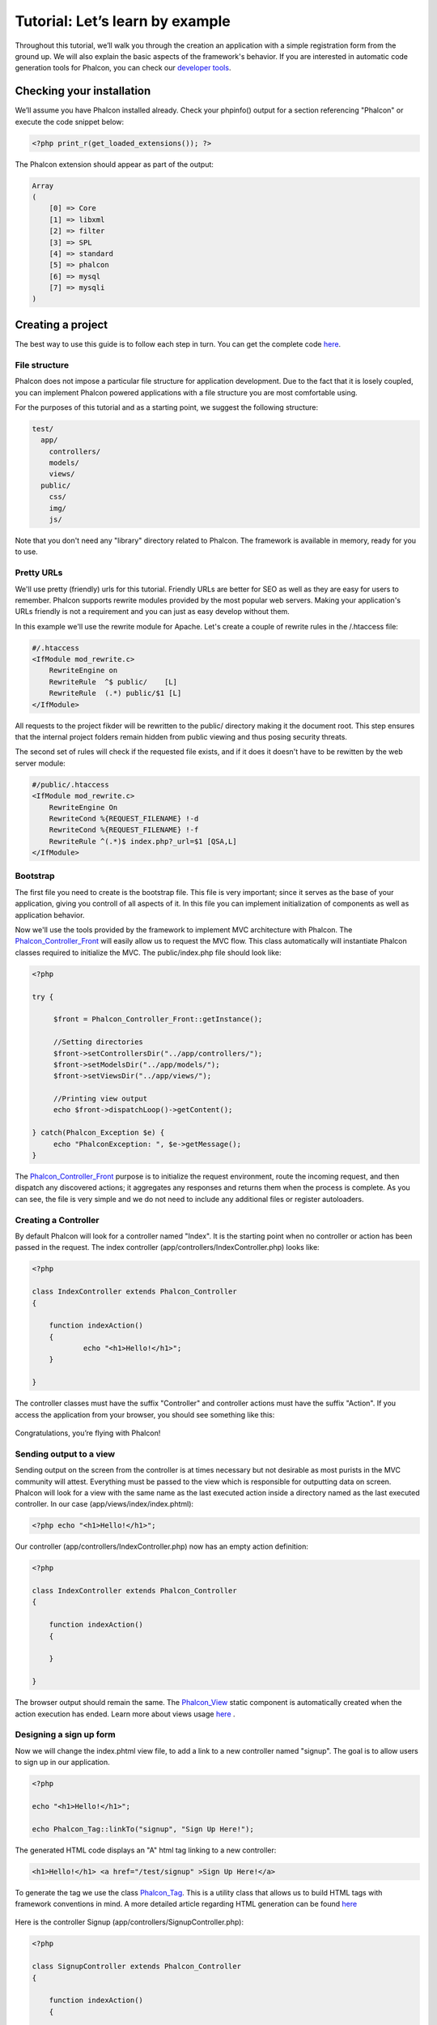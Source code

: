 Tutorial: Let’s learn by example
================================

Throughout this tutorial, we’ll walk you through the creation an application with a simple registration form from the ground up. We will also explain the basic aspects of the framework's behavior. If you are interested in automatic code generation tools for Phalcon, you can check our `developer tools <tools.html>`_. 

Checking your installation
--------------------------
We’ll assume you have Phalcon installed already. Check your phpinfo() output for a section referencing "Phalcon" or execute the code snippet below: 

.. code-block:: php

    <?php print_r(get_loaded_extensions()); ?>

The Phalcon extension should appear as part of the output: 

.. code-block:: php

    Array
    (
        [0] => Core
        [1] => libxml
        [2] => filter
        [3] => SPL
        [4] => standard
        [5] => phalcon
        [6] => mysql
        [7] => mysqli
    )

Creating a project
------------------
The best way to use this guide is to follow each step in turn. You can get the complete code `here <tutorial.html>`_.     

File structure
^^^^^^^^^^^^^^
Phalcon does not impose a particular file structure for application development. Due to the fact that it is losely coupled, you can implement Phalcon powered applications with a file structure you are most comfortable using.

For the purposes of this tutorial and as a starting point, we suggest the following structure: 

.. code-block:: php

    test/
      app/
        controllers/
        models/
        views/
      public/
        css/
        img/
        js/

Note that you don't need any "library" directory related to Phalcon. The framework is available in memory, ready for you to use.  

Pretty URLs
^^^^^^^^^^^
We'll use pretty (friendly) urls for this tutorial. Friendly URLs are better for SEO as well as they are easy for users to remember. Phalcon supports rewrite modules provided by the most popular web servers. Making your application's URLs friendly is not a requirement and you can just as easy develop without them.

In this example we'll use the rewrite module for Apache. Let's create a couple of rewrite rules in the /.htaccess file: 

.. code-block:: apacheconf

    #/.htaccess
    <IfModule mod_rewrite.c>
        RewriteEngine on
        RewriteRule  ^$ public/    [L]
        RewriteRule  (.*) public/$1 [L]
    </IfModule>

All requests to the project fikder will be rewritten to the public/ directory making it the document root. This step ensures that the internal project folders remain hidden from public viewing and thus posing security threats.

The second set of rules will check if the requested file exists, and if it does it doesn't have to be rewitten by the web server module: 

.. code-block:: apacheconf

    #/public/.htaccess
    <IfModule mod_rewrite.c>
        RewriteEngine On
        RewriteCond %{REQUEST_FILENAME} !-d
        RewriteCond %{REQUEST_FILENAME} !-f
        RewriteRule ^(.*)$ index.php?_url=$1 [QSA,L]
    </IfModule>    

Bootstrap
^^^^^^^^^
The first file you need to create is the bootstrap file. This file is very important; since it serves as the base of your application, giving you controll of all aspects of it. In this file you can implement initialization of components as well as application behavior.

Now we'll use the tools provided by the framework to implement MVC architecture with Phalcon. The `Phalcon_Controller_Front <../api/Phalcon_Controller_Front.html>`_ will easily allow us to request the MVC flow. This class automatically will instantiate Phalcon classes required to initialize the MVC. The public/index.php file should look like:

.. code-block:: php

    <?php

    try {

         $front = Phalcon_Controller_Front::getInstance();

         //Setting directories
         $front->setControllersDir("../app/controllers/");
         $front->setModelsDir("../app/models/");
         $front->setViewsDir("../app/views/");

         //Printing view output
         echo $front->dispatchLoop()->getContent();

    } catch(Phalcon_Exception $e) {
         echo "PhalconException: ", $e->getMessage();
    }

The `Phalcon_Controller_Front <../api/Phalcon_Controller_Front.html>`_ purpose is to initialize the request environment, route the incoming request, and then dispatch any discovered actions; it aggregates any responses and returns them when the process is complete. As you can see, the file is very simple and we do not need to include any additional files or register autoloaders. 

Creating a Controller
^^^^^^^^^^^^^^^^^^^^^
By default Phalcon will look for a controller named "Index". It is the starting point when no controller or action has been passed in the request. The index controller (app/controllers/IndexController.php) looks like: 

.. code-block:: php

    <?php

    class IndexController extends Phalcon_Controller
    {

    	function indexAction()
    	{
    		echo "<h1>Hello!</h1>";
    	}

    }

The controller classes must have the suffix "Controller" and controller actions must have the suffix "Action". If you access the application from your browser, you should see something like this: 

.. figure:: ../_static/img/tutorial-1.png
	:align: center

Congratulations, you’re flying with Phalcon!

Sending output to a view
^^^^^^^^^^^^^^^^^^^^^^^
Sending output on the screen from the controller is at times necessary but not desirable as most purists in the MVC community will attest. Everything must be passed to the view which is responsible for outputting data on screen. Phalcon will look for a view with the same name as the last executed action inside a directory named as the last executed controller. In our case (app/views/index/index.phtml):

.. code-block:: php

    <?php echo "<h1>Hello!</h1>";

Our controller (app/controllers/IndexController.php) now has an empty action definition: 

.. code-block:: php

    <?php

    class IndexController extends Phalcon_Controller
    {

        function indexAction()
        {

        }

    }

The browser output should remain the same. The `Phalcon_View <../api/Phalcon_View.html>`_ static component is automatically created when the action execution has ended. Learn more about views usage `here <views.html>`_ .

Designing a sign up form
^^^^^^^^^^^^^^^^^^^^^^^^
Now we will change the index.phtml view file, to add a link to a new controller named "signup". The goal is to allow users to sign up in our application.

.. code-block:: php

    <?php

    echo "<h1>Hello!</h1>";

    echo Phalcon_Tag::linkTo("signup", "Sign Up Here!");

The generated HTML code displays an "A" html tag linking to a new controller:

.. code-block:: html

    <h1>Hello!</h1> <a href="/test/signup" >Sign Up Here!</a>

To generate the tag we use the class `Phalcon_Tag <../api/Phalcon_Tag.html>`_. This is a utility class that allows us to build HTML tags with framework conventions in mind. A more detailed article regarding HTML generation can be found `here <tags.html>`_    

.. figure:: ../_static/img/tutorial-2.png
	:align: center

Here is the controller Signup (app/controllers/SignupController.php): 

.. code-block:: php

    <?php

    class SignupController extends Phalcon_Controller
    {

        function indexAction()
        {

        }

    }

The empty index action gives the clean pass to a view with the form definition: 

.. code-block:: html+php

    <h2>Sign using this form</h2>

    <?= Phalcon_Tag::form("signup/register") ?>

     <p>
        <label for="name">Name</label>
        <?= Phalcon_Tag::textField("name") ?>
     </p>

     <p>
        <label for="name">E-Mail</label>
        <?= Phalcon_Tag::textField("email") ?>
     </p>

     <p>
        <?= Phalcon_Tag::submitButton("Register") ?>
     </p>

    </form>

*NOTE*: If you have short_open_tag = Off in your php.ini file, you can modify the view as such: 

.. code-block:: html+php

    <h2>Sign using this form</h2>

    <?php echo Phalcon_Tag::form("signup/register"); ?>

     <p>
        <label for="name">Name</label>
        <?php echo Phalcon_Tag::textField("name"); ?>
     </p>

     <p>
        <label for="name">E-Mail</label>
        <?php echo Phalcon_Tag::textField("email"); ?>
     </p>

     <p>
        <?php echo Phalcon_Tag::submitButton("Register"); ?>
     </p>

    </form>


Viewing the form in your browser will show something like this:

.. figure:: ../_static/img/tutorial-3.png
	:align: center

Phalcon_Tag also provides useful methods to build form elements.

The Phalcon_Tag::form method receives only one parameter for instance, a relative uri to a controller/action in the application. 

By clicking the "Send" button, you will notice an exception thrown from the framework, indicating that we are missing the "register" action in the controller "signup". This exception is thrown by our public/index.php file:

    PhalconException: Action "register" was not found on controller "signup"

Implementing that method will remove the exception:      

.. code-block:: php

    <?php

    class SignupController extends Phalcon_Controller
    {

        function indexAction()
        {

        }

        function registerAction()
        {

        }

    }

If you click the "Send" button again, you will see a blank page. The name and email input provided by the user should be stored in a database. According to MVC guidelines, database interactions must be done through models so as to ensure clean object oriented code.

Creating a Model
^^^^^^^^^^^^^^^^
Phalcon brings the first ORM for PHP entirely written in C-language. Instead of increasing the complexity of development, it simplifies it. Before creating our first model, we need a database table to map it to.

A simple table to store registered users can be defined like this:

.. code-block:: sql

    CREATE TABLE `users` (
      `id` int(10) unsigned NOT NULL AUTO_INCREMENT,
      `name` varchar(70) NOT NULL,
      `email` varchar(70) NOT NULL,
      PRIMARY KEY (`id`)
    );

A model should be located in the app/models directory. The model mapping to "users" table: 

.. code-block:: php

    <?php

    class Users extends Phalcon_Model_Base
    {

    }

Setting a Database Connection
^^^^^^^^^^^^^^^^^^^^^^^^^^^^^
In order to be able to use a database connection and subsequently access data through our models, we need to specify it in our bootstrap process. The `Phalcon_Controller_Front <../api/Phalcon_Controller_Front.html>`_ config in the bootstrap file should be modified to add the database configuration settings: 

.. code-block:: php

    <?php

    try {

        $front = Phalcon_Controller_Front::getInstance();

        //Setting up framework config
        $config = new Phalcon_Config(
            array(
                "database" => array(
                    "adapter"  => "Mysql",
                    "host"     => "localhost",
                    "username" => "scott",
                    "password" => "cheetah",
                    "name"     => "test_db",
                    ),
                "phalcon" => array(
                    "controllersDir" => "../app/controllers/",
                    "modelsDir"      => "../app/models/",
                    "viewsDir"       => "../app/views/",
                )
            )
        );
        $front->setConfig($config);

        //Printing view output
        echo $front->dispatchLoop()->getContent();

    } catch(Phalcon_Exception $e) {
        echo "PhalconException: ", $e->getMessage();
    }

You will notice that we have replaced the calls to setControllersDir, setModelsDir and setViewsDir on the controller with a configuration array which handles all this for us. This way the code is much cleaner and easier to maintain.

The `Phalcon_Config <../api/Phalcon_Config.html>`_ object used can hold a number of information essential to the application and can be stored as an array on a different file or as an INI file.

With the correct database parameters, our models are ready to work and interact with the rest of the application.

Storing data using models
^^^^^^^^^^^^^^^^^^^^^^^^^
Receiving data from the form and storing them in the table is the next step. 

.. code-block:: php

    <?php

    class SignupController extends Phalcon_Controller
    {

        function indexAction()
        {

        }

        function registerAction()
        {

            //Request variables from html form
            $name = $this->request->getPost("name", "string");
            $email = $this->request->getPost("email", "email");

            $user = new Users();
            $user->name = $name;
            $user->email = $email;

            //Store and check for errors
            if ($user->save() == true) {
                echo "Thanks for register!";
            } else {
                echo "Sorry, the next problems was generated: ";
                foreach ($user->getMessages() as $message) {
                    echo $message->getMessage(), "<br/>";
                }
            }
        }

    }

We can never trust data sent from a user. Variables passed into our application, from user input, need to have a filter applied to them so as to `validate/sanizite <filter.html>`_ their contents. This makes the application more secure because it avoids common attacks like SQL injections. In our tutorial we apply "string" to the "name" variable to ensure that user did not sent us any malicious characters. The component `Phalcon_Filter <../api/Phalcon_Filter.html>`_ makes this task trivial, since it is incorporated in the getPost call.

We then instantiate the Users class, which corresponds to a User record. The class public properties map to the fields of the record in the users table. Setting the relevant values in the new record and calling save() will store the data in the database for that record. The save() method returns a boolean value which informs us on whether the storing of the data was successful or not. 

Additinal validation happens automatically on fields that are not null (required). If we don't type any of the required files our screen will look like this:     

.. figure:: ../_static/img/tutorial-4.png
	:align: center

Conclusion
----------
This is a very simple tutorial and as you can see, it's easy to start building an application using Phalcon. The fact that Phalcon is an extension on your web server has not interfered with the ease of development or features available. We invite you to continue reading the manual so that you can discover additional features offered by Phalcon!

Sample Applications
-------------------
The following Phalcon powered applications are also available, providing more complete examples:

* `INVO application`_: Invoice generation application. Allows for management of products, companies, product types. etc.
* `PHP Alternative website`_: Multilingual and advanced routing application.

.. _INVO application: http://blog.phalconphp.com/post/20928554661/invo-a-sample-application
.. _PHP Alternative website: http://blog.phalconphp.com/post/24622423072/sample-application-php-alternative-site


